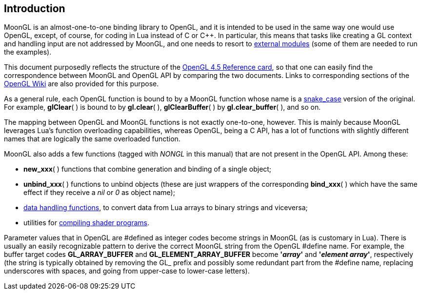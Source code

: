 
== Introduction

MoonGL is an almost-one-to-one binding library to OpenGL, and it is intended to be
used in the same way one would use OpenGL, except, of course, for coding in Lua 
instead of C or pass:[C++]. 
In particular, this means that tasks like creating a GL context and handling
input are not addressed by MoonGL, and one needs to resort to <<see-also, external modules>>
(some of them are needed to run the examples).

This document purposedly reflects the structure of the 
https://www.opengl.org/sdk/docs/[OpenGL 4.5 Reference card],
so that one can easily find the correspondence between MoonGL and OpenGL API by
comparing the two documents. Links to corresponding sections of the 
https://www.opengl.org/wiki/Main_Page[OpenGL Wiki] are also provided for this purpose.

As a general rule, each OpenGL function is bound to by a MoonGL function whose name is
a https://en.wikipedia.org/wiki/Snake_case[snake_case] version of the original.
For example, *glClear*( ) is bound to by *gl.clear*( ), *glClearBuffer*( ) 
by *gl.clear_buffer*( ), and so on.

The mapping between OpenGL and MoonGL functions is not exactly one-to-one, however.
This is mainly because MoonGL leverages Lua's function overloading capabilities, whereas
OpenGL, being a C API, has a lot of functions with slightly different names that are
logically the same overloaded function.

MoonGL also adds a few functions (tagged with _NONGL_ in this manual) that are not present 
in the OpenGL API. Among these:

* *new_xxx*( ) functions that combine generation and binding of a single object;
* *unbind_xxx*( ) functions to unbind objects (these are just wrappers of the corresponding
*bind_xxx*( ) which have the same effect if they receive a _nil_ or _0_ as object name);
* <<datahandling, data handling functions>>, to convert data from Lua arrays to binary strings
and viceversa;
* utilities for <<gl.make_program, compiling shader programs>>.


Parameter values that in OpenGL are #defined as integer codes become strings in MoonGL 
(as is customary in Lua). There is usually an easily recognizable pattern to derive the 
correct MoonGL string from the OpenGL #define name. For example, the buffer target codes 
*GL_ARRAY_BUFFER* and *GL_ELEMENT_ARRAY_BUFFER* become *'_array_'* and *'_element array_'*, 
respectively (the string is typically obtained by removing the GL_ prefix and possibly 
some redundant part from the #define name, replacing underscores with spaces, and going 
from upper-case to lower-case letters).

<<<

